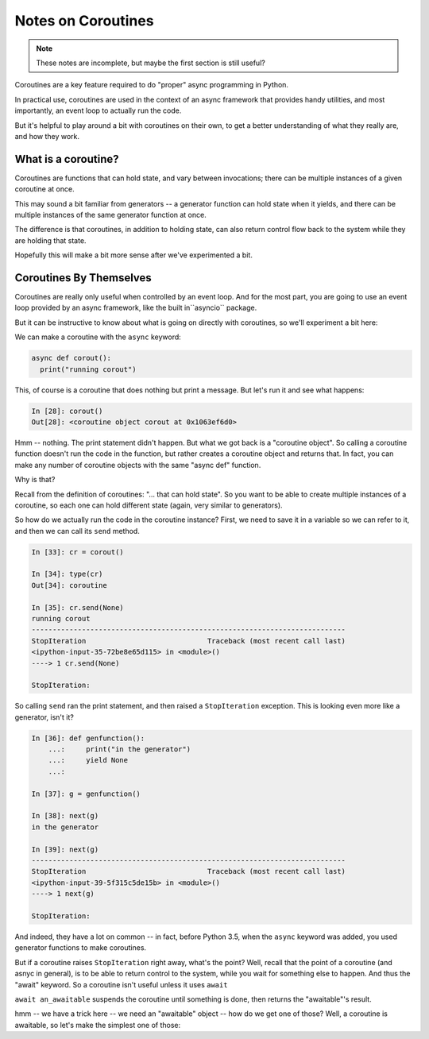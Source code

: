 .. _coroutines:

###################
Notes on Coroutines
###################

.. note:: These notes are incomplete, but maybe the first section is still useful?

Coroutines are a key feature required to do "proper" async programming in Python.

In practical use, coroutines are used in the context of an async framework that
provides handy utilities, and most importantly, an event loop to actually run the code.

But it's helpful to play around a bit with coroutines on their own, to get a better understanding of what they really are, and how they work.

What is a coroutine?
====================

Coroutines are functions that can hold state, and vary between invocations;
there can be multiple instances of a given coroutine at once.

This may sound a bit familiar from generators -- a generator function can hold
state when it yields, and there can be multiple instances of the same generator
function at once.

The difference is that coroutines, in addition to holding state, can also return
control flow back to the system while they are holding that state.

Hopefully this will make a bit more sense after we've experimented a bit.


Coroutines By Themselves
========================

Coroutines are really only useful when controlled by an event loop.  And for the most part, you are going to use an event loop provided by an async framework, like the built in``asyncio`` package.

But it can be instructive to know about what is going on directly with coroutines, so we'll experiment a bit here:

We can make a coroutine with the ``async`` keyword:

.. code-block:: python

  async def corout():
    print("running corout")

This, of course is a coroutine that does nothing but print a message. But let's run it and see what happens:

.. code-block:: ipython

    In [28]: corout()
    Out[28]: <coroutine object corout at 0x1063ef6d0>

Hmm -- nothing. The print statement didn't happen. But what we got back is a "coroutine object". So calling a coroutine function doesn't run the code in the function, but rather creates a coroutine object and returns that. In fact, you can make any number of coroutine objects with the same "async def" function.

Why is that?

Recall from the definition of coroutines: "... that can hold state". So you want to be able to create multiple instances of a coroutine, so each one can hold different state (again, very similar to generators).

So how do we actually run the code in the coroutine instance? First, we need to save it in a variable so we can refer to it, and then we can call its ``send`` method.

.. code-block:: ipython

    In [33]: cr = corout()

    In [34]: type(cr)
    Out[34]: coroutine

    In [35]: cr.send(None)
    running corout
    ---------------------------------------------------------------------------
    StopIteration                             Traceback (most recent call last)
    <ipython-input-35-72be8e65d115> in <module>()
    ----> 1 cr.send(None)

    StopIteration:

So calling ``send`` ran the print statement, and then raised a ``StopIteration`` exception.  This is looking even more like a generator, isn't it?

.. code-block:: ipython

    In [36]: def genfunction():
        ...:     print("in the generator")
        ...:     yield None
        ...:

    In [37]: g = genfunction()

    In [38]: next(g)
    in the generator

    In [39]: next(g)
    ---------------------------------------------------------------------------
    StopIteration                             Traceback (most recent call last)
    <ipython-input-39-5f315c5de15b> in <module>()
    ----> 1 next(g)

    StopIteration:

And indeed, they have a lot on common -- in fact, before Python 3.5, when the ``async`` keyword was added, you used generator functions to make coroutines.

But if a coroutine raises ``StopIteration`` right away, what's the point? Well, recall that the point of a coroutine (and asnyc in general), is to be able to return control to the system, while you wait for something else to happen. And thus the "await" keyword. So a coroutine isn't useful unless it uses ``await``

``await an_awaitable`` suspends the coroutine until something is done, then returns the "awaitable"'s result.

hmm -- we have a trick here -- we need an "awaitable" object -- how do we get one of those? Well, a coroutine is awaitable, so let's make the simplest one of those:
